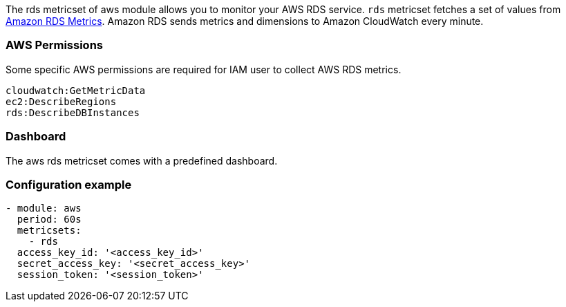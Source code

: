The rds metricset of aws module allows you to monitor your AWS RDS service. `rds` metricset fetches a set of values from
https://docs.aws.amazon.com/AmazonRDS/latest/UserGuide/MonitoringOverview.html[Amazon RDS Metrics].
Amazon RDS sends metrics and dimensions to Amazon CloudWatch every minute.

[float]
=== AWS Permissions
Some specific AWS permissions are required for IAM user to collect AWS RDS metrics.
----
cloudwatch:GetMetricData
ec2:DescribeRegions
rds:DescribeDBInstances
----

[float]
=== Dashboard

The aws rds metricset comes with a predefined dashboard.

[float]
=== Configuration example
[source,yaml]
----
- module: aws
  period: 60s
  metricsets:
    - rds
  access_key_id: '<access_key_id>'
  secret_access_key: '<secret_access_key>'
  session_token: '<session_token>'
----
